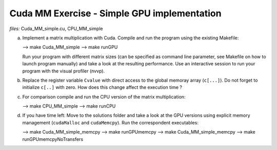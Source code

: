 Cuda MM Exercise - Simple GPU implementation
--------------------------------------------

*files:* Cuda_MM_simple.cu, CPU_MM_simple

a) Implement a matrix multiplication with Cuda. Compile and run
   the program using the existing Makefile:

   --> make Cuda_MM_simple
   --> make runGPU

   Run your program with different matrix sizes (can be specified as
   command line parameter, see Makefile on how to launch program manually)
   and take a look at the resulting performance.
   Use an interactive session to run your program with the visual
   profiler (nvvp). 

b) Replace the register variable ``Cvalue`` with direct access to the
   global memoray array (``c[...]``). Do not forget to initialize
   ``c[..]`` with zero. How does this change affect the execution time ? 

c) For comparison compile and run the CPU version of the matrix
   multiplication:

   --> make CPU_MM_simple
   --> make runCPU

d) If you have time left:
   Move to the solutions folder and take a look at the GPU versions
   using explicit memory management (``cudaMalloc`` and
   ``cudaMemcpy``). Run the correspondent executables:

   --> make Cuda_MM_simple_memcpy
   --> make runGPUmemcpy
   --> make Cuda_MM_simple_memcpy
   --> make runGPUmemcpyNoTransfers
  
